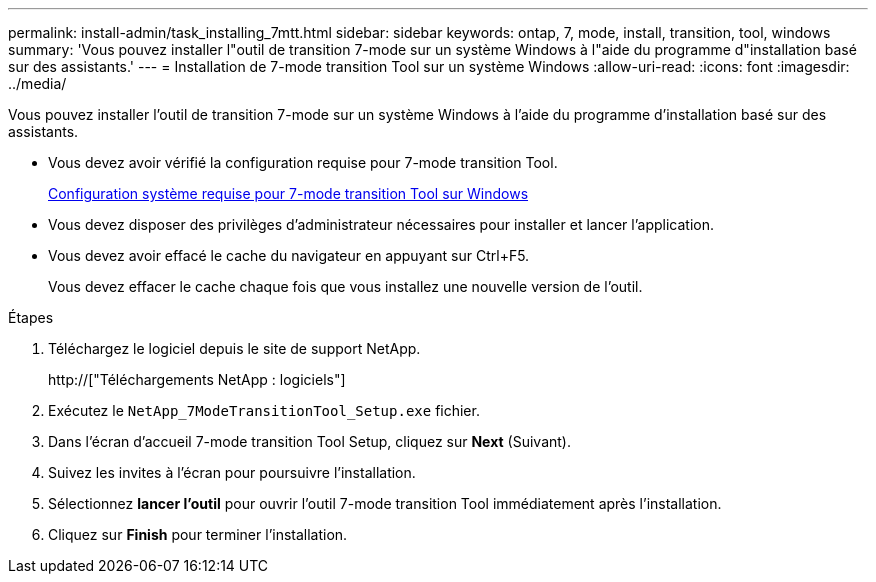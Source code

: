 ---
permalink: install-admin/task_installing_7mtt.html 
sidebar: sidebar 
keywords: ontap, 7, mode, install, transition, tool, windows 
summary: 'Vous pouvez installer l"outil de transition 7-mode sur un système Windows à l"aide du programme d"installation basé sur des assistants.' 
---
= Installation de 7-mode transition Tool sur un système Windows
:allow-uri-read: 
:icons: font
:imagesdir: ../media/


[role="lead"]
Vous pouvez installer l'outil de transition 7-mode sur un système Windows à l'aide du programme d'installation basé sur des assistants.

* Vous devez avoir vérifié la configuration requise pour 7-mode transition Tool.
+
xref:concept_system_requirements_for_7mtt_on_windows.adoc[Configuration système requise pour 7-mode transition Tool sur Windows]

* Vous devez disposer des privilèges d'administrateur nécessaires pour installer et lancer l'application.
* Vous devez avoir effacé le cache du navigateur en appuyant sur Ctrl+F5.
+
Vous devez effacer le cache chaque fois que vous installez une nouvelle version de l'outil.



.Étapes
. Téléchargez le logiciel depuis le site de support NetApp.
+
http://["Téléchargements NetApp : logiciels"]

. Exécutez le `NetApp_7ModeTransitionTool_Setup.exe` fichier.
. Dans l'écran d'accueil 7-mode transition Tool Setup, cliquez sur *Next* (Suivant).
. Suivez les invites à l'écran pour poursuivre l'installation.
. Sélectionnez *lancer l'outil* pour ouvrir l'outil 7-mode transition Tool immédiatement après l'installation.
. Cliquez sur *Finish* pour terminer l'installation.

